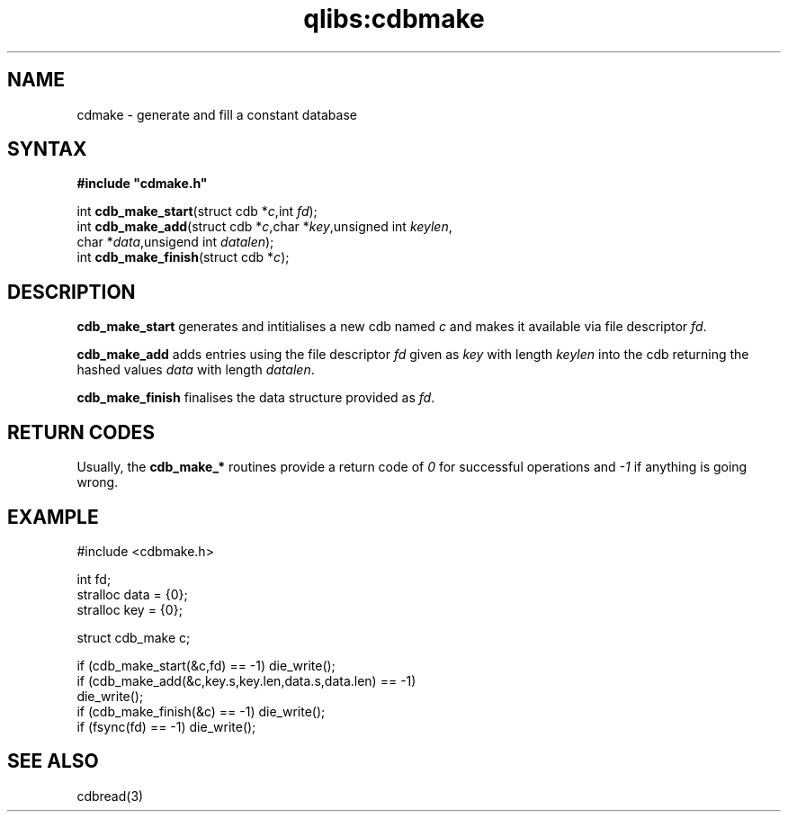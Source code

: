 .TH qlibs:cdbmake 3
.SH NAME
cdmake \- generate and fill a constant database 
.SH SYNTAX
.B #include \(dqcdmake.h\(dq

int \fBcdb_make_start\fP(struct cdb *\fIc\fR,int \fIfd\fR);
.br
int \fBcdb_make_add\fP(struct cdb *\fIc\fR,char *\fIkey\fR,unsigned int \fIkeylen\fR,
                 char *\fIdata\fR,unsigend int \fIdatalen\fR);
.br
int \fBcdb_make_finish\fP(struct cdb *\fIc\fR);
.SH DESCRIPTION
.B cdb_make_start
generates and intitialises a new cdb named
.I c
and makes it available via file descriptor 
.IR fd .

.B cdb_make_add
adds entries using the file descriptor
.I fd
given as
.I key 
with length
.I keylen 
into the cdb returning the hashed values
.I data 
with length
.IR datalen .

.B cdb_make_finish
finalises the data structure provided as
.IR fd .

.SH "RETURN CODES"
Usually, the 
.B cdb_make_*
routines provide a return code of 
.I 0
for successful operations and 
.I -1
if anything is going wrong.

.SH EXAMPLE
#include <cdbmake.h>

  int fd;
  stralloc data = {0};
  stralloc key = {0};

  struct cdb_make c;

  if (cdb_make_start(&c,fd) == -1) die_write();
  if (cdb_make_add(&c,key.s,key.len,data.s,data.len) == -1) 
    die_write();
  if (cdb_make_finish(&c) == -1) die_write();
  if (fsync(fd) == -1) die_write();

.SH "SEE ALSO"
cdbread(3)
